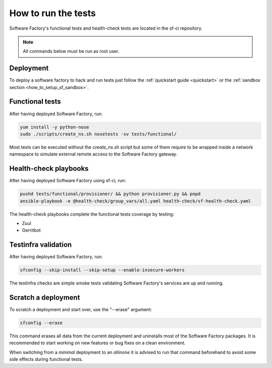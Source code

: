 .. _run_tests:

How to run the tests
--------------------

Software Factory's functional tests and health-check tests are located in the
sf-ci repository.

.. note::

  All commands below must be run as root user.

Deployment
..........

To deploy a software factory to hack and run tests just follow the
:ref:`quickstart guide <quickstart>` or the :ref:`sandbox section <how_to_setup_sf_sandbox>`.


Functional tests
................

After having deployed Software Factory, run:

.. code-block:: bash

 yum install -y python-nose
 sudo ./scripts/create_ns.sh nosetests -sv tests/functional/

Most tests can be executed without the *create_ns.sh* script but some
of them require to be wrapped inside a network namespace to simulate
external remote access to the Software Factory gateway.


Health-check playbooks
......................

After having deployed Software Factory using sf-ci, run:

.. code-block:: bash

 pushd tests/functional/provisioner/ && python provisioner.py && popd
 ansible-playbook -e @health-check/group_vars/all.yaml health-check/sf-health-check.yaml


The health-check playbooks complete the functional tests coverage by testing:

* Zuul
* Gerritbot

Testinfra validation
....................

After having deployed Software Factory, run:

.. code-block:: bash

 sfconfig --skip-install --skip-setup --enable-insecure-workers

The testinfra checks are simple smoke tests validating Software Factory's
services are up and running.

Scratch a deployment
....................

To scratch a deployment and start over, use the "--erase" argument:

.. code-block:: bash

 sfconfig --erase

This command erases all data from the current deployment and uninstalls most of the
Software Factory packages. It is recommended to start working on new features or
bug fixes on a clean environment.

When switching from a *minimal* deployment to an *allinone* it is advised
to run that command beforehand to avoid some side effects during functional tests.
